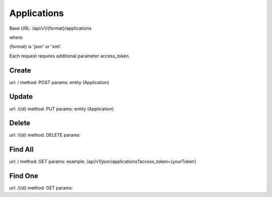 ﻿Applications
============

Base URL: /api/v1/{format}/applications

where

{format} is 'json' or 'xml'.

Each request requires additional parameter access_token.

Create
------

url: /
method: POST
params: entity (Application)

Update
------
    
url: /{id}
method: PUT
params: entity (Application)

Delete
------

url: /{id}
method: DELETE
params:

Find All
--------
    
url: /
method: GET
params:
example: /api/v1/json/applications?access_token={yourToken}

Find One
--------

url: /{id}
method: GET
params: